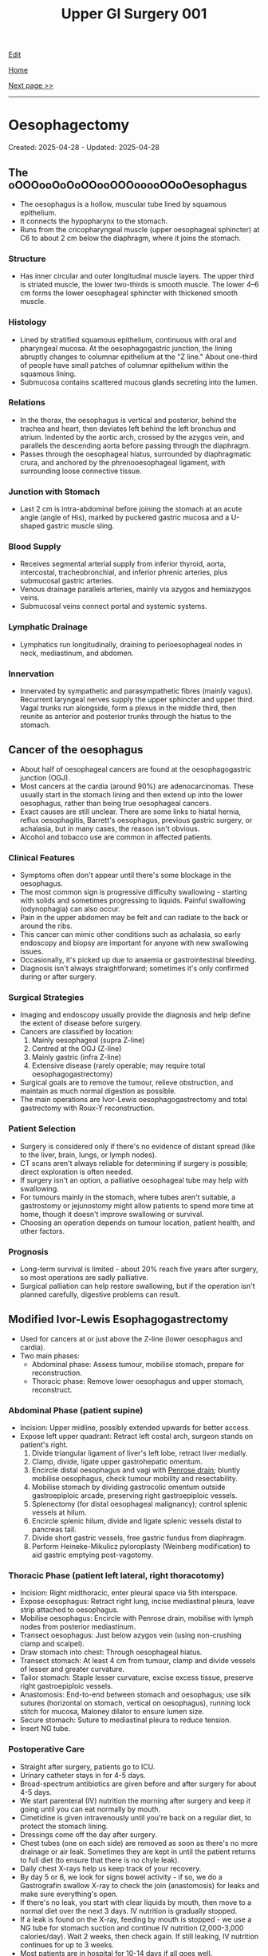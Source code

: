 #+TITLE: Upper GI Surgery 001

[[https://github.com/alzzza/alzzza.github.io/edit/main/src/ugi/001.org][Edit]]

[[file:./index.org][Home]]

[[file:./002.org][Next page >>]]

-----

#+TOC: headlines 2

* Oesophagectomy
:PROPERTIES:
:CUSTOM_ID: org50a8e75
:END:

Created: 2025-04-28 - Updated: 2025-04-28

** The oOOOooOoOoOOooOOOooooOOoOesophagus
:PROPERTIES:
:CUSTOM_ID: orgac0cd4a
:END:

- The oesophagus is a hollow, muscular tube lined by squamous epithelium.
- It connects the hypopharynx to the stomach.
- Runs from the cricopharyngeal muscle (upper oesophageal sphincter) at C6 to about 2 cm below the diaphragm, where it joins the stomach.

*** Structure
:PROPERTIES:
:CUSTOM_ID: orgabca939
:END:

- Has inner circular and outer longitudinal muscle layers. The upper third is striated muscle, the lower two-thirds is smooth muscle. The lower 4–6 cm forms the lower oesophageal sphincter with thickened smooth muscle.

*** Histology
:PROPERTIES:
:CUSTOM_ID: orgd03136e
:END:

- Lined by stratified squamous epithelium, continuous with oral and pharyngeal mucosa. At the oesophagogastric junction, the lining abruptly changes to columnar epithelium at the "Z line." About one-third of people have small patches of columnar epithelium within the squamous lining.
- Submucosa contains scattered mucous glands secreting into the lumen.

*** Relations
:PROPERTIES:
:CUSTOM_ID: org6f8c9ac
:END:

- In the thorax, the oesophagus is vertical and posterior, behind the trachea and heart, then deviates left behind the left bronchus and atrium. Indented by the aortic arch, crossed by the azygos vein, and parallels the descending aorta before passing through the diaphragm.
- Passes through the oesophageal hiatus, surrounded by diaphragmatic crura, and anchored by the phrenooesophageal ligament, with surrounding loose connective tissue.

*** Junction with Stomach
:PROPERTIES:
:CUSTOM_ID: org72c2d87
:END:

- Last 2 cm is intra-abdominal before joining the stomach at an acute angle (angle of His), marked by puckered gastric mucosa and a U-shaped gastric muscle sling.

*** Blood Supply
:PROPERTIES:
:CUSTOM_ID: org6c6be0c
:END:

- Receives segmental arterial supply from inferior thyroid, aorta, intercostal, tracheobronchial, and inferior phrenic arteries, plus submucosal gastric arteries.
- Venous drainage parallels arteries, mainly via azygos and hemiazygos veins.
- Submucosal veins connect portal and systemic systems.

*** Lymphatic Drainage
:PROPERTIES:
:CUSTOM_ID: orgd18a46a
:END:

- Lymphatics run longitudinally, draining to perioesophageal nodes in neck, mediastinum, and abdomen.

*** Innervation
:PROPERTIES:
:CUSTOM_ID: org0c221ee
:END:

- Innervated by sympathetic and parasympathetic fibres (mainly vagus). Recurrent laryngeal nerves supply the upper sphincter and upper third. Vagal trunks run alongside, form a plexus in the middle third, then reunite as anterior and posterior trunks through the hiatus to the stomach.

** Cancer of the oesophagus
:PROPERTIES:
:CUSTOM_ID: orgb0d2db7
:END:

- About half of oesophageal cancers are found at the oesophagogastric junction (OGJ).
- Most cancers at the cardia (around 90%) are adenocarcinomas. These usually start in the stomach lining and then extend up into the lower oesophagus, rather than being true oesophageal cancers.
- Exact causes are still unclear. There are some links to hiatal hernia, reflux oesophagitis, Barrett's oesophagus, previous gastric surgery, or achalasia, but in many cases, the reason isn't obvious.
- Alcohol and tobacco use are common in affected patients.

*** Clinical Features
:PROPERTIES:
:CUSTOM_ID: org2e4088f
:END:

- Symptoms often don't appear until there's some blockage in the oesophagus.
- The most common sign is progressive difficulty swallowing - starting with solids and sometimes progressing to liquids. Painful swallowing (odynophagia) can also occur.
- Pain in the upper abdomen may be felt and can radiate to the back or around the ribs.
- This cancer can mimic other conditions such as achalasia, so early endoscopy and biopsy are important for anyone with new swallowing issues.
- Occasionally, it's picked up due to anaemia or gastrointestinal bleeding.
- Diagnosis isn't always straightforward; sometimes it's only confirmed during or after surgery.

*** Surgical Strategies
:PROPERTIES:
:CUSTOM_ID: org7dc6377
:END:

- Imaging and endoscopy usually provide the diagnosis and help define the extent of disease before surgery.
- Cancers are classified by location:
    1. Mainly oesophageal (supra Z-line)
    2. Centred at the OGJ (Z-line)
    3. Mainly gastric (infra Z-line)
    4. Extensive disease (rarely operable; may require total oesophagogastrectomy)
- Surgical goals are to remove the tumour, relieve obstruction, and maintain as much normal digestion as possible.
- The main operations are Ivor-Lewis oesophagogastrectomy and total gastrectomy with Roux-Y reconstruction.

*** Patient Selection
:PROPERTIES:
:CUSTOM_ID: org56eddf6
:END:

- Surgery is considered only if there's no evidence of distant spread (like to the liver, brain, lungs, or lymph nodes).
- CT scans aren't always reliable for determining if surgery is possible; direct exploration is often needed.
- If surgery isn't an option, a palliative oesophageal tube may help with swallowing.
- For tumours mainly in the stomach, where tubes aren't suitable, a gastrostomy or jejunostomy might allow patients to spend more time at home, though it doesn't improve swallowing or survival.
- Choosing an operation depends on tumour location, patient health, and other factors.

*** Prognosis
:PROPERTIES:
:CUSTOM_ID: org2f28ec4
:END:

- Long-term survival is limited - about 20% reach five years after surgery, so most operations are sadly palliative.
- Surgical palliation can help restore swallowing, but if the operation isn't planned carefully, digestive problems can result.

** Modified Ivor-Lewis Esophagogastrectomy
:PROPERTIES:
:CUSTOM_ID: org2fe1dd7
:END:

- Used for cancers at or just above the Z-line (lower oesophagus and cardia).
- Two main phases:
  - Abdominal phase: Assess tumour, mobilise stomach, prepare for reconstruction.
  - Thoracic phase: Remove lower oesophagus and upper stomach, reconstruct.

*** Abdominal Phase (patient supine)
:PROPERTIES:
:CUSTOM_ID: orgfefdd76
:END:

- Incision: Upper midline, possibly extended upwards for better access.
- Expose left upper quadrant: Retract left costal arch, surgeon stands on patient's right.
  1) Divide triangular ligament of liver's left lobe, retract liver medially.
  2) Clamp, divide, ligate upper gastrohepatic omentum.
  3) Encircle distal oesophagus and vagi with [[https://my.clevelandclinic.org/health/articles/penrose-drain][Penrose drain]]; bluntly mobilise oesophagus, check tumour mobility and resectability.
  4) Mobilise stomach by dividing gastrocolic omentum outside gastroepiploic arcade, preserving right gastroepiploic vessels.
  5) Splenectomy (for distal oesophageal malignancy); control splenic vessels at hilum.
  6) Encircle splenic hilum, divide and ligate splenic vessels distal to pancreas tail.
  7) Divide short gastric vessels, free gastric fundus from diaphragm.
  8) Perform Heineke-Mikulicz pyloroplasty (Weinberg modification) to aid gastric emptying post-vagotomy.

*** Thoracic Phase (patient left lateral, right thoracotomy)
:PROPERTIES:
:CUSTOM_ID: orge6e157e
:END:

- Incision: Right midthoracic, enter pleural space via 5th interspace.
- Expose oesophagus: Retract right lung, incise mediastinal pleura, leave strip attached to oesophagus.
- Mobilise oesophagus: Encircle with Penrose drain, mobilise with lymph nodes from posterior mediastinum.
- Transect oesophagus: Just below azygos vein (using non-crushing clamp and scalpel).
- Draw stomach into chest: Through oesophageal hiatus.
- Transect stomach: At least 4 cm from tumour, clamp and divide vessels of lesser and greater curvature.
- Tailor stomach: Staple lesser curvature, excise excess tissue, preserve right gastroepiploic vessels.
- Anastomosis: End-to-end between stomach and oesophagus; use silk sutures (horizontal on stomach, vertical on oesophagus), running lock stitch for mucosa, Maloney dilator to ensure lumen size.
- Secure stomach: Suture to mediastinal pleura to reduce tension.
- Insert NG tube.

*** Postoperative Care
:PROPERTIES:
:CUSTOM_ID: org1e3576d
:END:

- Straight after surgery, patients go to ICU.
- Urinary catheter stays in for 4-5 days.
- Broad-spectrum antibiotics are given before and after surgery for about 4-5 days.
- We start parenteral (IV) nutrition the morning after surgery and keep it going until you can eat normally by mouth.
- Cimetidine is given intravenously until you're back on a regular diet, to protect the stomach lining.
- Dressings come off the day after surgery.
- Chest tubes (one on each side) are removed as soon as there's no more drainage or air leak. Sometimes they are kept in until the patient returns to full diet (to ensure that there is no chyle leak).
- Daily chest X-rays help us keep track of your recovery.
- By day 5 or 6, we look for signs bowel activity - if so, we do a Gastrografin swallow X-ray to check the join (anastomosis) for leaks and make sure everything's open.
- If there's no leak, you start with clear liquids by mouth, then move to a normal diet over the next 3 days. IV nutrition is gradually stopped.
- If a leak is found on the X-ray, feeding by mouth is stopped - we use a NG tube for stomach suction and continue IV nutrition (2,000-3,000 calories/day). Wait 2 weeks, then check again. If still leaking, IV nutrition continues for up to 3 weeks.
- Most patients are in hospital for 10-14 days if all goes well.
- Early satiety and weight loss are common after such operation, but eating small, frequent meals and drinking fluids between meals helps.
- Reflux isn't usually a problem because of the way the stomach is positioned, even though we don't do an anti-reflux procedure.
- Most people are back to normal activities about 6 weeks after surgery.

